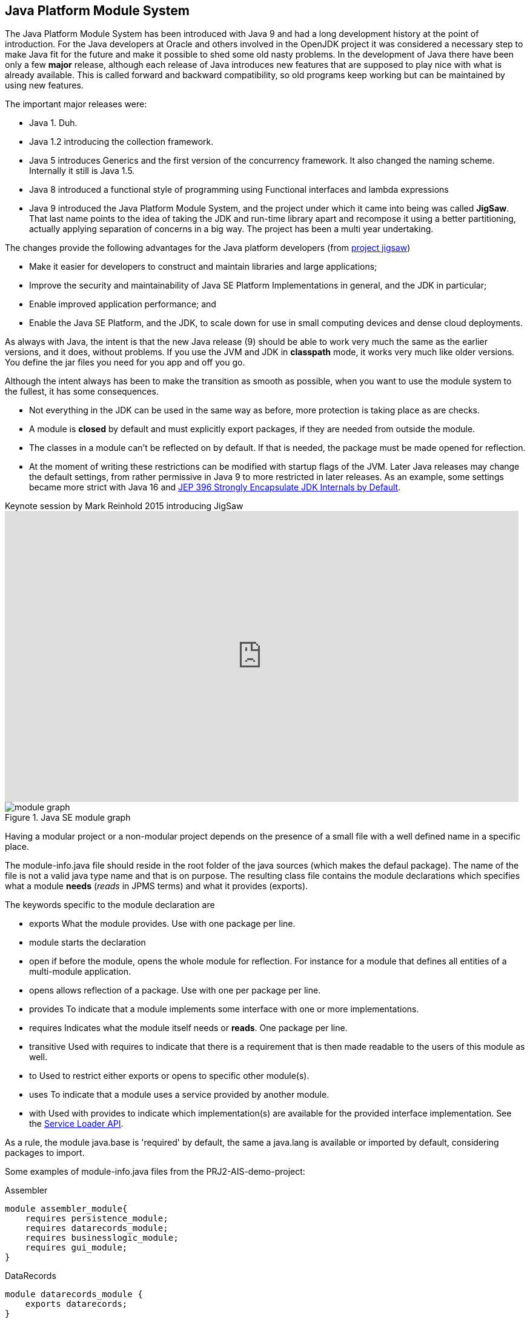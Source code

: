 == Java Platform Module System

The Java Platform Module System has been introduced with Java 9 and had a long development history at
the point of introduction. For the Java developers at Oracle and others involved in the OpenJDK project it
was considered a necessary step to make Java fit for the future and make it possible to shed some old
nasty problems. In the development of Java there have been only a few *major* release, although each release of
Java introduces new features that are supposed to play nice with what is already available. This is called forward
and backward compatibility, so old programs keep working but can be maintained by using new features.

The important major releases were:

* Java 1. Duh.
* Java 1.2 introducing the collection framework.
* Java 5 introduces Generics and the first version of the concurrency framework. It also changed the naming scheme. Internally it still is Java 1.5.
* Java 8 introduced a functional style of programming using Functional interfaces and lambda expressions
* Java 9 introduced the Java Platform Module System, and the project under which it came into being was called *JigSaw*. +
  That last name points to the idea of taking the JDK and run-time library apart and recompose it using a better partitioning,
 actually applying separation of concerns in a big way. The project has been a multi year undertaking.

The changes provide the following advantages for the Java platform developers (from https://openjdk.java.net/projects/jigsaw[project jigsaw])

* Make it easier for developers to construct and maintain libraries and large applications;
* Improve the security and maintainability of Java SE Platform Implementations in general, and the JDK in particular;
* Enable improved application performance; and
* Enable the Java SE Platform, and the JDK, to scale down for use in small computing devices and dense cloud deployments.

As always with Java, the intent is that the new Java release (9) should be able to work very much the same as the earlier versions, and it does, without
problems. If you use the JVM and JDK in [blue]*classpath* mode, it works very much like older versions. You define the jar files you need for you app and off you go.

Although the intent always has been to make the transition as smooth as possible, when you want to use the module system to the fullest,
it has some consequences.

* Not everything in the JDK can be used in the same way as before, more protection is taking place as are checks.
* A module is *closed* by default and must explicitly export [blue]##package##s, if they are needed from outside the module.
* The classes in a module can't be reflected on by default. If that is needed, the package must be made [blue]##open##ed for reflection.
* At the moment of writing these restrictions can be modified with startup flags of the JVM. Later Java releases may change the default settings,
from rather permissive in Java 9 to more restricted in later releases. As an example, some settings became more strict with
Java 16 and https://openjdk.java.net/jeps/396[JEP 396 Strongly Encapsulate JDK Internals by Default].

video::l1s7R85GF1A[youtube, title=Keynote session by Mark Reinhold 2015 introducing JigSaw,width=848, height=480]

.Java SE module graph
image::module-graph.png[]


Having a modular project or a non-modular project depends on the presence of a small file with a well defined name in a specific place.

The module-info.java file should reside in the root folder of the java sources (which makes the defaul package). The name of the file
is not a valid java type name and that is on purpose. The resulting class file contains the module declarations
which specifies what a module *needs* (_reads_ in JPMS terms) and what it provides (exports).

The keywords specific to the module declaration are

* [blue]#exports# What the module provides. Use with one package per line.
* [blue]#module# starts the declaration
* [blue]#open# if before the module, opens the whole module for reflection.
  For instance for a module that defines all entities of a multi-module application.
* [blue]#opens# allows reflection of a package. Use with one per package per line.
* [blue]#provides# To indicate that a module implements some interface with one or more implementations.
* [blue]#requires# Indicates what the module itself needs or *reads*. One package per line.
* [blue]#transitive# Used with requires to indicate that there is a requirement that is then made readable to the users of this module as well.
* [blue]#to# Used to restrict either exports or opens to specific other module(s).
* [blue]#uses# To indicate that a module uses a service [blue]##provide##d by another module.
* [blue]#with# Used with provides to indicate which implementation(s) are available for the
  provided interface implementation. See the https://docs.oracle.com/en/java/javase/11/docs/api/java.base/java/util/ServiceLoader.html[Service Loader API].

As a rule, the module [blue]#java.base# is 'required' by default, the same a [blue]#java.lang# is available or imported by default, considering packages to import.

Some examples of module-info.java files from the PRJ2-AIS-demo-project:


.Assembler
[source,java]
----
module assembler_module{
    requires persistence_module;
    requires datarecords_module;
    requires businesslogic_module;
    requires gui_module;
}
----

.DataRecords
[source,java]
----
module datarecords_module {       
    exports datarecords;
}
----

.Persistence
[source,java]
----
module persistence_module { 
    requires datarecords_module;
    exports persistence;
}
----

.BusinessLogic
[source,java]
----
module businesslogic_module {   
    requires transitive datarecords_module;
    requires transitive persistence_module;
    
    exports businesslogic;
}
----

.GUI
[source,java]
----
module gui_module {
    requires javafx.controls;
    requires javafx.fxml;
    requires java.logging;
    requires java.base;
    requires businesslogic_module;

    opens gui to javafx.fxml;
    
    exports gui;
}
----

And another example from our ALDA course in which a Service is provided:

.ALDA sorting services
[source,java]
----
module sortingserviceapi {
    exports sortingservice; // <1>
}
// and
open module asortingservice {
    requires java.logging;
    requires sortingserviceapi;
    uses sortingservice.SortingServiceFactory; // <2>
    provides sortingservice.SortingServiceFactory 
         with asortingservice.SortingServices; // <3>
}
----

<1> defines sortingservice.SortingServiceFactory in package sortingservice; this is an interface.
<2> uses and
<3> provides an inplementation of the SortingServiceFactory interface with a specific implementation: SortingServices.

[WARNING,BIG]
====
JPMS explicitely forbids:

* Split packages, that is using the same package name in different modules with different content.
* Cyclic dependencies as in A requires B requires A.
====

The dependencies are validated at the startup of the JVM, when you start Java.
If any of the requirements is not met, the JVM refuses to start. This has the benefit
that it is immediately obvious what is missing, instead of having a runtime error, when a class can't be found, because
the module has not been specified in the path, as is the case with the classpath mode.

The split package has been a bit of an issue for testing, because in a modern project, (business) source and tests are separated into
separate source trees, often with the same package structure, which looks a bit like split packages. The build tools (e.g. maven) understand
this and can organise the files such that the JVM accepts it anyway.

=== Changes in visibility

Java has always had the visibility modifiers [blue]#public#, [blue]#protected#, [blue]#default#, and [blue]#private#, in descending order of access.
This is still effective with the same rules _within_ a module. However the module boundaries add an extra line of visibility defense.
A public element from module A is only visible to elements in module B if the public elements is part of an exported package.
As far as reflection goes. An element in module A is accessible via reflection only if the package of the element is open (with the [blue]#opens# keyword)
either globally or explicitly to module B ( e.g. `module A { exports aPackage to B;}`).


== Java Modules and Testing

.Encapsulation gone wrong: So much for shining security armor.
image:shiningArmor-cropped.png[role="thumb left", 400, title="So much for shining security armor", "Run Ivanhoe"] Project Jigsaw,
now known as the **J**ava **P**latform **M**odule **S**ystem solves problems
that lingered in the Java ecosystem since its inception. The standard encapsulation or visibility model
with protection or visibility modes `private`, `package private (default)` provide too
little defense against (ab)use of non-public API's. That plus the fact that reflection is very powerful.
A java security manager can put up some defense against reflection abuse, but enabling this kind of security is optional.footnote:[It was enforced in the now deprecated web applets]
This made many internal details of the JDK free game. Much like a knight in shiny armor is defenseless against a can opener.

'''

[TIP]
====
The java platform module system (JPMS) promotes loose coupling.
====

This is all fine and good, but testing, in particular Unit testing relies on access to the 'private' parts
of a class and package, in particular the package private parts.

[TIP]
====
API or **A**pplication **P**rogramming **I**nterface is defined as the publicly visible
parts of classes. In Java those are *public* and *protected* members (methods and fields).
Members that are neither public or protected should not be considered part of the API.

Actually, API in this case should be spelled APPI for **A**pplication **P**ublic **P**rogramming **I**nterface, but we all know
bad habits die slowly.

A smaller API has also a smaller attack surface for real security intrusions. This is another major reason for improved encapsulation of the
stuff in the JDK.

To minimize coupling, it is also wise to keep the API minimal, but without impairing the usefulness of the
API. Often an API can be enhanced with some convenience features that combine parts in the already public part. This does NOT enlarge exposed parts.
See for instance the methods in
https://docs.oracle.com/en/java/javase/11/docs/api/java.base/java/nio/file/Files.html[java.nio.file.Files].
====

=== Black box vs White Box

In testing, one distinguishes between so called *black* box and *white* box tests.

*Black box* in this respect means that you cannot see the internals, but only those parts defined in the API.
This is the way that a client package will use the API. Black box testing is easily supported by the module system, because the test classes behave as ordinary
clients. +
*White box* would better be called transparent box, but the name _white box_ stuck. In white box tests you *DO* want access to the (package) private parts
of your business code. This is a bit handicapped by the way the JPMS allows access.

=== Standard Source code organization.


//image::sourcetree-modular.png[title='default source tree ']

.source tree of genericdao
[source]
----
src
├── main
│   └── java
│       └── genericdao
│           ├── dao
│           ├── memory
│           └── pgdao
└── test
    └── java
        ├── genericdao
            ├── dao
            ├── memory
            └── pgdao
        
----

We are using maven, in which the unit test plugin is called *surefire*, the integration test plugin (which we
  did not use up to this point yet) is called *failsafe*.

The standard way source code is organized is by means of separate directories for
the 'business' code and the test code in two separate directory trees inside the same project. +
This practice, which prevents test code to land in the final application or library jar file is useful, so we will keep it as it is.

However, JPMS does not allow so called _split packages_. Surefire addresses this problem by telling
the JVM to _patch_ the module we are testing with the classes defined in the test source tree.
It is as if the test classes are put in the business source tree. +
This allows the test classes access to the package private parts of the classes, the way it worked in before JPMS.

.Module definition of sebi dao.
[soure,java]
----
module nl.fontys.sebidao {
    exports nl.fontys.sebivenlo.dao;
    exports nl.fontys.sebivenlo.dao.memory;
    exports nl.fontys.sebivenlo.dao.pg;
    requires java.logging;
    requires java.naming;
    requires java.sql;
    requires org.postgresql.jdbc;
}
----

// .The dependency graph of sebidao
// image::sebidao-summary.svg[]

The module definition above exports three packages and declares itself
dependent on 3 modules from Java API and one postgresql module.

Unit tests, and in particular the testing libraries such as AssertJ, and Mockito
use reflection to do their work. The simplest example is JUnit itself, which uses reflection to read the annotations
in the class file. So does Mockito. AssertJ uses reflection to get to fields (for deepEquals) and methods. Reflection is a tool very sharp indeed, to
get to the guts of the **S**ystem **U**nder **T**est. Of these Test libraries JUnit and AssertJ have module definitions already. Mockito and postgresql do not have that
at the time of writing this document (April 2020).

The quickest way to allow the testing tools access is to fully OPEN the packages of the *SUT* to world.
Because this happens during testing, surefire is instructed to tell the jvm (java), that runs the test, to
open those packages to the world. The snippet from the maven pom file that realizes that is given below. You can copy
and adapt it for your own purposes.

.sebipom project with surefire.opens property to open op required packages for testing. Requires sebipom >= 3.0.2
[source,xml]
----
<properties>
  <surefire.opens> <!--1-->
    --add-opens nl.fontys.sebivenlo.genericdao/genericdao.dao=ALL-UNNAMED <!--2-->
    --add-opens nl.fontys.sebivenlo.genericdao/genericdao.memory=ALL-UNNAMED
    --add-opens nl.fontys.sebivenlo.genericdao/genericdao.pgdao=ALL-UNNAMED
    --add-opens nl.fontys.sebivenlo.genericdao/usertypes=ALL-UNNAMED
    --add-opens nl.fontys.sebivenlo.genericdao/entities=ALL-UNNAMED,genericmapper
  </surefire.opens>
  <!--3-->
</properties>
----

<1> We are adding a property for the surefire plugin which is picked up by sebipom.
<2> In particular the arguments that are passed to the JVM that runs the tests,
  which appends *--add-opens* commands for all packages that require unit tests.
<3> Other properties are left out for brevity.

Of particular importance, and project specific are the [blue]`--add-opens` commands, which you must adapt to your own project's
pom file with your own module and package names.

.opens sets module and package
image::opens.svg[width=600]


*Opens* is the most powerful way of exporting a package. It allows full access (as in `exports`) plus reflection.
We could try to make more specific export lines such as *--add-export*, but although more precise, that will not help very much, because the
access enabling lines will only take effect during the (surefire) unit tests. +
If you have _failsafe_ integration tests, you will have to do
the same for the _failsafe_ plugin, although failsafe tests should stick to black box testing, where such can opener style configuration should not be required.
